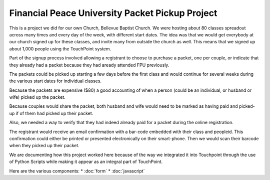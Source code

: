 Financial Peace University Packet Pickup Project
================================================

This is a project we did for our own Church, Bellevue Baptist Church.
We were hosting about 80 classes spreadout across many times and every day of the week, with different start dates.
The idea was that we would get everybody at our church signed up for these classes, 
and invite many from outside the church as well.
This means that we signed up about 1,000 people using the TouchPoint system.

Part of the signup process involved allowing a registrant to choose to purchase a packet, one per couple, 
or indicate that they already had a packet because they had aready attended FPU previously.

The packets could be picked up starting a few days before the first class 
and would continue for several weeks during the various start dates for individual classes.

Because the packets are expensive ($80) a good accounting of when a person (could be an individual, or husband or wife) picked up the packet.

Because couples would share the packet, 
both husband and wife would need to be marked as having paid and picked-up if of them had picked up their packet.

Also, we needed a way to verify that they had indeed already paid for a packet during the online registration.

The registrant would receive an email confirmation with a bar-code embedded with their class and peopleid. 
This confirmation could either be printed or presented electronically on their smart-phone.
Then we would scan their barcode when they picked up their packet.

We are documenting how this project worked here because of the way we integrated 
it into Touchpoint through the use of Python Scripts while making it appear as an integral part of TouchPoint.

Here are the various components:
* :doc:`form`
* :doc:`javascript`
